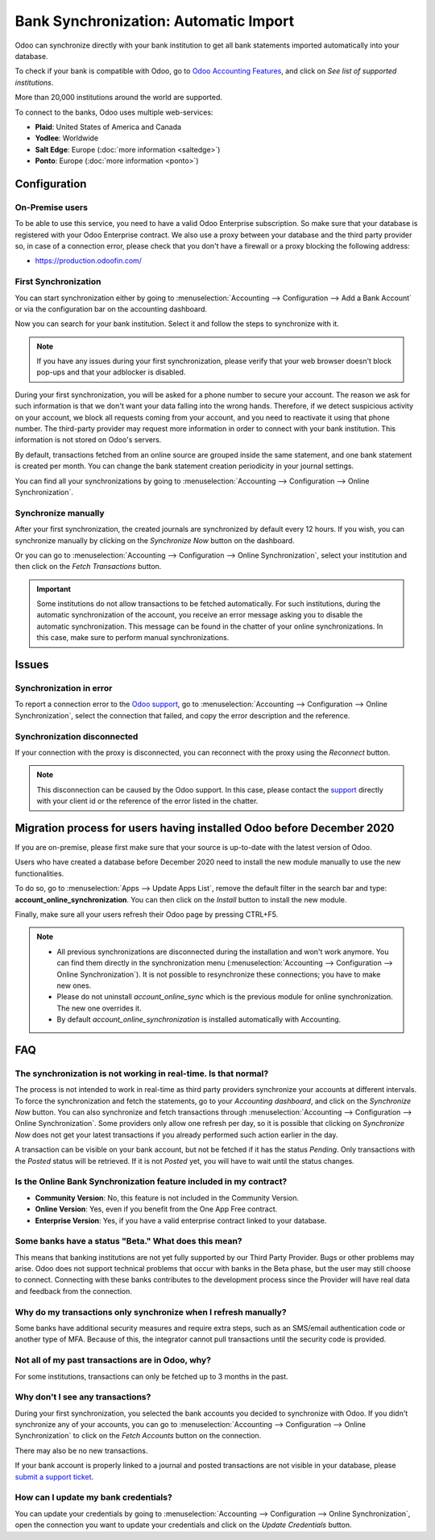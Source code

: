 ======================================
Bank Synchronization: Automatic Import
======================================

Odoo can synchronize directly with your bank institution to get all bank statements imported
automatically into your database.

To check if your bank is compatible with Odoo, go to `Odoo Accounting Features
<https://www.odoo.com/page/accounting-features>`_, and click on *See list of supported institutions*.

.. image:: media/online-sync-doc.png
   :align: center
   :alt: Checking a bank's compatibility with Odoo

More than 20,000 institutions around the world are supported.

To connect to the banks, Odoo uses multiple web-services:

- **Plaid**: United States of America and Canada
- **Yodlee**: Worldwide
- **Salt Edge**: Europe (:doc:`more information <saltedge>`)
- **Ponto**: Europe (:doc:`more information <ponto>`)

Configuration
=============

On-Premise users
----------------

To be able to use this service, you need to have a valid Odoo Enterprise subscription.
So make sure that your database is registered with your Odoo Enterprise contract.
We also use a proxy between your database and the third party provider so, in case of
a connection error, please check that you don't have a firewall or a proxy blocking the
following address:

- https://production.odoofin.com/

First Synchronization
---------------------

You can start synchronization either by going to :menuselection:`Accounting --> Configuration
--> Add a Bank Account` or via the configuration bar on the accounting dashboard.

Now you can search for your bank institution. Select it and follow the steps to synchronize with it.

.. note::
   If you have any issues during your first synchronization, please verify that your
   web browser doesn't block pop-ups and that your adblocker is disabled.

During your first synchronization, you will be asked for a phone number to secure your account.
The reason we ask for such information is that we don't want your data falling into the wrong
hands. Therefore, if we detect suspicious activity on your account, we block all requests coming
from your account, and you need to reactivate it using that phone number.
The third-party provider may request more information in order to connect with your bank institution.
This information is not stored on Odoo's servers.

By default, transactions fetched from an online source are grouped inside the same statement, and
one bank statement is created per month. You can change the bank statement creation periodicity
in your journal settings.

You can find all your synchronizations by going to :menuselection:`Accounting --> Configuration -->
Online Synchronization`.

Synchronize manually
--------------------

After your first synchronization, the created journals are synchronized by default every 12 hours.
If you wish, you can synchronize manually by clicking on the *Synchronize Now* button on the
dashboard.

.. image:: media/online-sync-sync-now-dashboard.png
   :align: center
   :alt: Synchronize Now Button

Or you can go to :menuselection:`Accounting --> Configuration --> Online Synchronization`,
select your institution and then click on the *Fetch Transactions* button.

.. image:: media/online-sync-form-view.png
   :align: center
   :alt: Online Synchronization Form view

.. important::
   Some institutions do not allow transactions to be fetched automatically. For such institutions,
   during the automatic synchronization of the account, you receive an error message asking you to
   disable the automatic synchronization. This message can be found in the chatter of your online
   synchronizations. In this case, make sure to perform manual synchronizations.

Issues
======

Synchronization in error
------------------------

To report a connection error to the `Odoo support <https://www.odoo.com/help>`_, go to
:menuselection:`Accounting --> Configuration --> Online Synchronization`, select the connection
that failed, and copy the error description and the reference.

Synchronization disconnected
----------------------------

If your connection with the proxy is disconnected, you can reconnect with the proxy using the
*Reconnect* button.

.. note::
   This disconnection can be caused by the Odoo support. In this case, please contact the `support
   <https://www.odoo.com/help>`_ directly with your client id or the reference of the error listed
   in the chatter.

.. _MigrationOnlineSync:

Migration process for users having installed Odoo before December 2020
======================================================================

If you are on-premise, please first make sure that your source is up-to-date with the latest version
of Odoo.

Users who have created a database before December 2020 need to install the new module manually to
use the new functionalities.

To do so, go to :menuselection:`Apps --> Update Apps List`, remove the default filter in the search
bar and type: **account_online_synchronization**. You can then click on the *Install* button to
install the new module.

.. image:: media/online-sync-module.png
   :align: center
   :alt: Installation button of the account_online_synchronization module

Finally, make sure all your users refresh their Odoo page by pressing CTRL+F5.

.. Note::

   - All previous synchronizations are disconnected during the installation and won't work anymore.
     You can find them directly in the synchronization menu (:menuselection:`Accounting -->
     Configuration --> Online Synchronization`). It is not possible to resynchronize these
     connections; you have to make new ones.
   - Please do not uninstall *account_online_sync* which is the previous module for online
     synchronization. The new one overrides it.
   - By default *account_online_synchronization* is installed automatically with Accounting.

FAQ
===

The synchronization is not working in real-time. Is that normal?
----------------------------------------------------------------

The process is not intended to work in real-time as third party providers synchronize your accounts
at different intervals. To force the synchronization and fetch the statements, go to your
*Accounting dashboard*, and click on the *Synchronize Now* button. You can also synchronize and
fetch transactions through :menuselection:`Accounting --> Configuration --> Online Synchronization`.
Some providers only allow one refresh per day, so it is possible that clicking on *Synchronize Now*
does not get your latest transactions if you already performed such action earlier in the day.

A transaction can be visible on your bank account, but not be fetched if it has the status
*Pending*. Only transactions with the *Posted* status will be retrieved. If it is not *Posted* yet,
you will have to wait until the status changes.

Is the Online Bank Synchronization feature included in my contract?
-------------------------------------------------------------------

- **Community Version**: No, this feature is not included in the Community Version.
- **Online Version**: Yes, even if you benefit from the One App Free contract.
- **Enterprise Version**: Yes, if you have a valid enterprise contract linked to your database.

Some banks have a status "Beta." What does this mean?
-----------------------------------------------------

This means that banking institutions are not yet fully supported by our Third Party Provider. Bugs
or other problems may arise. Odoo does not support technical problems that occur with banks in the
Beta phase, but the user may still choose to connect. Connecting with these banks contributes to the
development process since the Provider will have real data and feedback from the connection.

Why do my transactions only synchronize when I refresh manually?
----------------------------------------------------------------

Some banks have additional security measures and require extra steps, such as an SMS/email
authentication code or another type of MFA. Because of this, the integrator cannot pull transactions
until the security code is provided.

Not all of my past transactions are in Odoo, why?
-------------------------------------------------

For some institutions, transactions can only be fetched up to 3 months in the past.

Why don't I see any transactions?
---------------------------------

During your first synchronization, you selected the bank accounts you decided to synchronize with
Odoo. If you didn't synchronize any of your accounts, you can go to :menuselection:`Accounting -->
Configuration --> Online Synchronization` to click on the *Fetch Accounts* button on the connection.

There may also be no new transactions.

If your bank account is properly linked to a journal and posted transactions are not visible in your
database, please `submit a support ticket <https://www.odoo.com/help>`_.

How can I update my bank credentials?
-------------------------------------

You can update your credentials by going to :menuselection:`Accounting --> Configuration --> Online
Synchronization`, open the connection you want to update your credentials and click on the *Update
Credentials* button.

.. seealso::
   * :doc:`bank_statements`
   * :doc:`ponto`
   * :doc:`saltedge`
